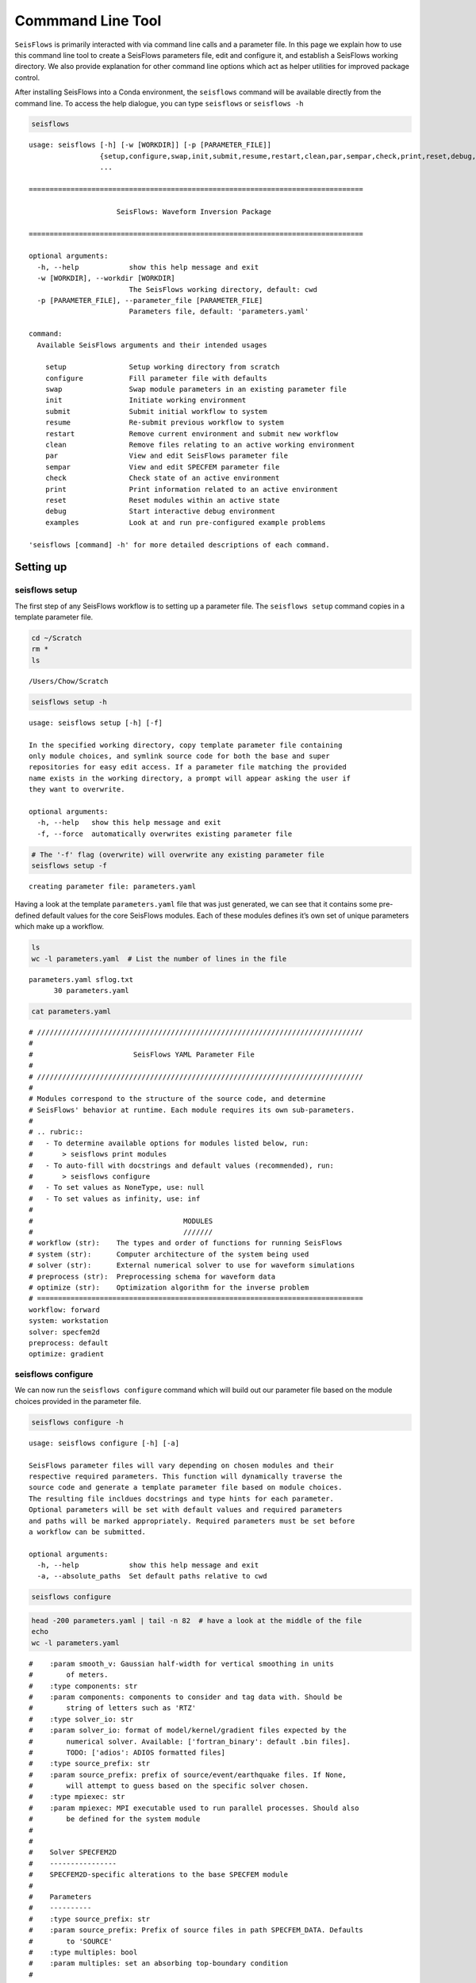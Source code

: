Commmand Line Tool
==================

``SeisFlows`` is primarily interacted with via command line calls and a
parameter file. In this page we explain how to use this command line
tool to create a SeisFlows parameters file, edit and configure it, and
establish a SeisFlows working directory. We also provide explanation for
other command line options which act as helper utilities for improved
package control.

After installing SeisFlows into a Conda environment, the ``seisflows``
command will be available directly from the command line. To access the
help dialogue, you can type ``seisflows`` or ``seisflows -h``

.. code:: bash

    seisflows


.. parsed-literal::

    usage: seisflows [-h] [-w [WORKDIR]] [-p [PARAMETER_FILE]]
                     {setup,configure,swap,init,submit,resume,restart,clean,par,sempar,check,print,reset,debug,examples}
                     ...
    
    ================================================================================
    
                         SeisFlows: Waveform Inversion Package                      
    
    ================================================================================
    
    optional arguments:
      -h, --help            show this help message and exit
      -w [WORKDIR], --workdir [WORKDIR]
                            The SeisFlows working directory, default: cwd
      -p [PARAMETER_FILE], --parameter_file [PARAMETER_FILE]
                            Parameters file, default: 'parameters.yaml'
    
    command:
      Available SeisFlows arguments and their intended usages
    
        setup               Setup working directory from scratch
        configure           Fill parameter file with defaults
        swap                Swap module parameters in an existing parameter file
        init                Initiate working environment
        submit              Submit initial workflow to system
        resume              Re-submit previous workflow to system
        restart             Remove current environment and submit new workflow
        clean               Remove files relating to an active working environment
        par                 View and edit SeisFlows parameter file
        sempar              View and edit SPECFEM parameter file
        check               Check state of an active environment
        print               Print information related to an active environment
        reset               Reset modules within an active state
        debug               Start interactive debug environment
        examples            Look at and run pre-configured example problems
    
    'seisflows [command] -h' for more detailed descriptions of each command.


Setting up
~~~~~~~~~~

seisflows setup
^^^^^^^^^^^^^^^

The first step of any SeisFlows workflow is to setting up a parameter
file. The ``seisflows setup`` command copies in a template parameter
file.

.. code:: bash

    cd ~/Scratch
    rm *
    ls


.. parsed-literal::

    /Users/Chow/Scratch


.. code:: bash

    seisflows setup -h


.. parsed-literal::

    usage: seisflows setup [-h] [-f]
    
    In the specified working directory, copy template parameter file containing
    only module choices, and symlink source code for both the base and super
    repositories for easy edit access. If a parameter file matching the provided
    name exists in the working directory, a prompt will appear asking the user if
    they want to overwrite.
    
    optional arguments:
      -h, --help   show this help message and exit
      -f, --force  automatically overwrites existing parameter file


.. code:: bash

    # The '-f' flag (overwrite) will overwrite any existing parameter file
    seisflows setup -f


.. parsed-literal::

    creating parameter file: parameters.yaml


Having a look at the template ``parameters.yaml`` file that was just
generated, we can see that it contains some pre-defined default values
for the core SeisFlows modules. Each of these modules defines it’s own
set of unique parameters which make up a workflow.

.. code:: bash

    ls
    wc -l parameters.yaml  # List the number of lines in the file


.. parsed-literal::

    parameters.yaml sflog.txt
          30 parameters.yaml


.. code:: bash

    cat parameters.yaml


.. parsed-literal::

    # //////////////////////////////////////////////////////////////////////////////
    #
    #                        SeisFlows YAML Parameter File
    #
    # //////////////////////////////////////////////////////////////////////////////
    #
    # Modules correspond to the structure of the source code, and determine
    # SeisFlows' behavior at runtime. Each module requires its own sub-parameters.
    #
    # .. rubric::
    #   - To determine available options for modules listed below, run:
    #       > seisflows print modules
    #   - To auto-fill with docstrings and default values (recommended), run:
    #       > seisflows configure
    #   - To set values as NoneType, use: null
    #   - To set values as infinity, use: inf
    #
    #                                    MODULES
    #                                    ///////
    # workflow (str):    The types and order of functions for running SeisFlows
    # system (str):      Computer architecture of the system being used
    # solver (str):      External numerical solver to use for waveform simulations
    # preprocess (str):  Preprocessing schema for waveform data
    # optimize (str):    Optimization algorithm for the inverse problem
    # ==============================================================================
    workflow: forward
    system: workstation
    solver: specfem2d
    preprocess: default
    optimize: gradient


seisflows configure
^^^^^^^^^^^^^^^^^^^

We can now run the ``seisflows configure`` command which will build out
our parameter file based on the module choices provided in the parameter
file.

.. code:: bash

    seisflows configure -h


.. parsed-literal::

    usage: seisflows configure [-h] [-a]
    
    SeisFlows parameter files will vary depending on chosen modules and their
    respective required parameters. This function will dynamically traverse the
    source code and generate a template parameter file based on module choices.
    The resulting file incldues docstrings and type hints for each parameter.
    Optional parameters will be set with default values and required parameters
    and paths will be marked appropriately. Required parameters must be set before
    a workflow can be submitted.
    
    optional arguments:
      -h, --help            show this help message and exit
      -a, --absolute_paths  Set default paths relative to cwd


.. code:: bash

    seisflows configure

.. code:: bash

    head -200 parameters.yaml | tail -n 82  # have a look at the middle of the file
    echo
    wc -l parameters.yaml


.. parsed-literal::

    #    :param smooth_v: Gaussian half-width for vertical smoothing in units
    #        of meters.
    #    :type components: str
    #    :param components: components to consider and tag data with. Should be
    #        string of letters such as 'RTZ'
    #    :type solver_io: str
    #    :param solver_io: format of model/kernel/gradient files expected by the
    #        numerical solver. Available: ['fortran_binary': default .bin files].
    #        TODO: ['adios': ADIOS formatted files]
    #    :type source_prefix: str
    #    :param source_prefix: prefix of source/event/earthquake files. If None,
    #        will attempt to guess based on the specific solver chosen.
    #    :type mpiexec: str
    #    :param mpiexec: MPI executable used to run parallel processes. Should also
    #        be defined for the system module
    #
    #        
    #    Solver SPECFEM2D
    #    ----------------
    #    SPECFEM2D-specific alterations to the base SPECFEM module
    #
    #    Parameters
    #    ----------
    #    :type source_prefix: str
    #    :param source_prefix: Prefix of source files in path SPECFEM_DATA. Defaults
    #        to 'SOURCE'
    #    :type multiples: bool
    #    :param multiples: set an absorbing top-boundary condition
    #
    #        
    # =============================================================================
    syn_data_format: ascii
    materials: acoustic
    density: False
    attenuation: False
    smooth_h: 0.0
    smooth_v: 0.0
    components: ZNE
    source_prefix: SOURCE
    multiples: False
    # =============================================================================
    #
    #    Default Preprocess
    #    ------------------
    #    Data processing for seismic traces, with options for data misfit,
    #    filtering, normalization and muting.
    #
    #    Parameters
    #    ----------
    #    :type syn_data_format: str
    #    :param syn_data_format: data format for reading synthetic traces into
    #        memory. Shared with solver module. For available see:
    #        seisflows.plugins.preprocess.readers
    #    :type obs_data_format: str
    #    :param obs_data_format: data format for reading observed traces into
    #        memory. For available see: seisflows.plugins.preprocess.readers
    #    :type misfit: str
    #    :param misfit: misfit function for waveform comparisons. For available
    #        see seisflows.plugins.preprocess.misfit
    #    :type backproject: str
    #    :param backproject: backprojection function for migration, or the
    #        objective function in FWI. For available see
    #        seisflows.plugins.preprocess.adjoint
    #    :type normalize: str
    #    :param normalize: Data normalization parameters used to normalize the
    #        amplitudes of waveforms. Choose from two sets:
    #        ENORML1: normalize per event by L1 of traces; OR
    #        ENORML2: normalize per event by L2 of traces;
    #        &
    #        TNORML1: normalize per trace by L1 of itself; OR
    #        TNORML2: normalize per trace by L2 of itself
    #    :type filter: str
    #    :param filter: Data filtering type, available options are:
    #        BANDPASS (req. MIN/MAX PERIOD/FREQ);
    #        LOWPASS (req. MAX_FREQ or MIN_PERIOD);
    #        HIGHPASS (req. MIN_FREQ or MAX_PERIOD)
    #    :type min_period: float
    #    :param min_period: Minimum filter period applied to time series.
    #        See also MIN_FREQ, MAX_FREQ, if User defines FREQ parameters, they
    #        will overwrite PERIOD parameters.
    #    :type max_period: float
    #    :param max_period: Maximum filter period applied to time series. See
    #        also MIN_FREQ, MAX_FREQ, if User defines FREQ parameters, they will
    #        overwrite PERIOD parameters.
    #    :type min_freq: float
    #    :param min_freq: Maximum filter frequency applied to time series,
    
         337 parameters.yaml


We can see that our parameter file is over 300 lines, a bit too
cumbersome to print on the page. The length of the file mostly arises
from the header, as each parameter gets it’s own entry with the
parameter’s type, docstring, and any available options. Each set of
parameters are separated by their relevant module, and their respective
docstrings should help users understand how and when they are used in a
SeisFlows workflow.

   **NOTE**: Many parameters have sensible default values chosen, but it
   is up to the user to decide which parameters are relevant to them,
   and how they would like them set. Internal check functions throughout
   the package will raise AssertionErrors for incorrectly or improperly
   set parameters.

Editing the parameter file
~~~~~~~~~~~~~~~~~~~~~~~~~~

seisflows par
^^^^^^^^^^^^^

You can always open your favorite text editor to make changes to the
parameter file, however the ``seisflows par`` command makes things
easier by allowing you to view and edit values from the command line.
This makes it convenient to change parameters quickly and allows you to
script your parameter file setup for improved reproducibility.

.. code:: bash

    seisflows par -h


.. parsed-literal::

    usage: seisflows par [-h] [-p] [parameter] [value]
    
    Directly edit values in the parameter file by providing the parameter and
    corresponding value. If no value is provided, will simply print out the
    current value of the given parameter. Works also with path names.
    
    positional arguments:
      parameter         Parameter to edit or view, (case independent).
      value             Optional value to set parameter to. If not given, will
                        print out current parameter. If given, will replace
                        current parameter with new value. Set as 'null' for
                        NoneType and set '' for empty string
    
    optional arguments:
      -h, --help        show this help message and exit
      -p, --skip_print  Skip the print statement which is typically sent to stdout
                        after changing parameters.


The call structure of the ``par`` command is provided in the help
message:

   seisflows par [parameter] [value (optional)]

We can view parameters by providing a single ‘parameter’ argument to the
``par`` command

.. code:: bash

    seisflows par ntask  # ntask is the number of tasks/events to be run during a workflow


.. parsed-literal::

    ntask: 1


We can change a given parameter from it’s original value by providing a
second ‘value’ argument

.. code:: bash

    seisflows par ntask 3


.. parsed-literal::

    ntask: 1 -> 3


seisflows sempar
^^^^^^^^^^^^^^^^

The ``seisflows sempar`` command behaves the same as the ``par``
command, except is used to edit a SPECFEM2D/3D/3D_GLOBE Par_file. It has
the same call structure as ``par``.

seisflows check
^^^^^^^^^^^^^^^

Each module contains it’s own internal set of parameter checks which
make sure that reasonable parameter values and types have been chosen.
This is especially important when submitting large jobs on clusters as
the ``check`` function will allow the User to catch errors without
having to wait on queue times or waste computational resources.

.. code:: bash

    seisflows check


.. parsed-literal::

    
    ================================================================================
                                    PARAMETER ERRROR                                
                                    ////////////////                                
    `path_specfem_bin` must exist and must point to directory containing SPECFEM
    executables
    ================================================================================


Here we can see that a given path has not been set correctly in the
parameter file.

seisflows swap
^^^^^^^^^^^^^^

The ``seisflows swap`` command allows you to swap out a set of module
parameters without affecting other parts of the parameter file. Some
cases for when this might be useful include switching from a
‘workstation’ system to a ‘cluster’ system, or swapping solvers from
‘specfem2d’ to ‘specfem3d’.

.. code:: bash

    seisflows swap -h


.. parsed-literal::

    usage: seisflows swap [-h] [module] [classname]
    
    During workflow development, it may be necessary to swap between different
    sub-modules (e.g., system.workstation -> system.cluster). However this would
    typically involving re-generating and re-filling a parameter file. The 'swap'
    function makes it easier to swap parameters between modules.
    
    positional arguments:
      module      Module name to swap
      classname   Classname to swap to
    
    optional arguments:
      -h, --help  show this help message and exit


Running workflows
~~~~~~~~~~~~~~~~~

seisflows submit
^^^^^^^^^^^^^^^^

To run SeisFlows, we use the ``submit`` call. This will submit the
``workflow`` to the ``system`` and continue until a User-defined stop
criteria is met.

Under the hood, the ``submit`` function will differ depending on the
chosen ``system``. For Users running on laptops and workstations,
``submit`` will simply launch a Python process and step through the
tasks in the ``workflow`` task list. On clusters, ``submit`` will launch
a master job on a compute node, which will itself step through tasks in
the task list, ensuring that no processing is run on login nodes.

.. code:: bash

    seisflows submit -h


.. parsed-literal::

    usage: seisflows submit [-h] [-s STOP_AFTER]
    
    The main SeisFlows execution command. Submit a SeisFlows workflow to the
    chosen system, equal to executing seisflows.workflow.main(). This function
    will create and fill the working directory with required paths, perform path
    and parameter error checking, and establish the active working environment
    before executing the workflow.
    
    optional arguments:
      -h, --help            show this help message and exit
      -s STOP_AFTER, --stop_after STOP_AFTER
                            Optional override of the 'STOP_AFTER' parameter


seisflows clean
^^^^^^^^^^^^^^^

The ``clean`` function is used to clear an existing working directory.
It deletes all SeisFlows created files and directories using paths in
the parameter file, but does not delete the parameter file itself. Use
the ``-f/--force`` flag to skip over the ‘are you sure?’ check
statement.

.. code:: bash

    seisflows clean -h 


.. parsed-literal::

    usage: seisflows clean [-h] [-f]
    
    Delete all SeisFlows related files in the working directory, except for the
    parameter file.
    
    optional arguments:
      -h, --help   show this help message and exit
      -f, --force  Skip the warning check that precedes the clean function


seisflows restart
^^^^^^^^^^^^^^^^^

The ``restart`` function is a convenience function which wraps ``clean``
and ``submit``. It is used to restart workflows using the same parameter
file. It also takes the ``-f/--force`` flag that the clean function
defines.

.. code:: bash

    seisflows restart -h


.. parsed-literal::

    usage: seisflows restart [-h] [-f]
    
    Akin to running seisflows clean; seisflows submit. Restarts the workflow by
    removing the current state and submitting a fresh workflow.
    
    optional arguments:
      -h, --help   show this help message and exit
      -f, --force  Skip the clean warning check statement


Plotting
~~~~~~~~

.. code:: bash

    from IPython.display import Image  # Required for showing inline figures in notebook/docs

seisflows plot2d
^^^^^^^^^^^^^^^^

``plot2d`` allows you to quickly plot SPECFEM2D models, kernels and
gradients which have been exported to disk during a SeisFlows workflow.
From a SeisFlows working directory the format for running ``plot2d`` is
provided in the help message.

.. code:: bash

    # a directory where we have run an example problem
    cd ~/sfexamples/example_2
    ls


.. parsed-literal::

    /home/bchow/Work/work/seisflows_example/example_2
    logs	parameters.yaml  sflog.txt    specfem2d
    output	scratch		 sfstate.txt  specfem2d_workdir


.. code:: bash

    seisflows plot2d -h


.. parsed-literal::

    usage: seisflows plot2d [-h] [-c [CMAP]] [-s [SAVEFIG]] [name] [parameter]
    
    Plots model/kernels/gradient files located in the output/
            directory. ONLY available for SPECFEM2D models.
    
    positional arguments:
      name                  Name of directory in the output/ directory
      parameter             Name of parameter to plot from `name`. E.g., 'vs',
                            'vp' etc.
    
    optional arguments:
      -h, --help            show this help message and exit
      -c [CMAP], --cmap [CMAP]
                            colormap to be passed to PyPlot
      -s [SAVEFIG], --savefig [SAVEFIG]
                            optional name and path to save figure


Running ``plot2d`` without any arguments will print out a list of
available directories you can plot

.. code:: bash

    seisflows plot2d 


.. parsed-literal::

                                         PLOT2D                                     
                                         //////                                     
    Available models/gradients/kernels
    
    GRADIENT_01
    GRADIENT_02
    MODEL_01
    MODEL_02
    MODEL_INIT
    MODEL_TRUE


Users will also have to choose which parameter they would like to plot,
which is defined by the available parameters in the underlying model.
Incorrect choices will throw an AssertionError which will tell you what
parameters are available to plot.

.. code:: bash

    seisflows plot2d GRADIENT_01


.. parsed-literal::

    Traceback (most recent call last):
      File "/home/bchow/miniconda3/envs/docs/bin/seisflows", line 33, in <module>
        sys.exit(load_entry_point('seisflows', 'console_scripts', 'seisflows')())
      File "/home/bchow/REPOSITORIES/seisflows/seisflows/seisflows.py", line 1383, in main
        sf()
      File "/home/bchow/REPOSITORIES/seisflows/seisflows/seisflows.py", line 438, in __call__
        getattr(self, self._args.command)(**vars(self._args))
      File "/home/bchow/REPOSITORIES/seisflows/seisflows/seisflows.py", line 1106, in plot2d
        save=savefig)
      File "/home/bchow/REPOSITORIES/seisflows/seisflows/tools/specfem.py", line 428, in plot2d
        f"chosen `parameter` must be in {self._parameters}"
    AssertionError: chosen `parameter` must be in ['vp_kernel', 'vs_kernel']


.. code:: bash

    seisflows plot2d GRADIENT_01 vs_kernel --savefig gradient_01_vs_kernel.png
    Image(filename='gradient_01_vs_kernel.png') 


.. parsed-literal::

    Figure(707.107x707.107)




.. image:: images/command_line_tool_files/command_line_tool_40_1.png



seisflows plotst
^^^^^^^^^^^^^^^^

``plotst`` (i.e., *plot st*\ ream) is a wrapper for ObsPy’s
Stream.plot() which plots waveforms generated by the external numerical
solver. In this case we have generated waveforms in the ASCII format
during one of our example problems. Using the ``export_traces``
parameter, our workflow has saved these waveforms to the ``output/``
directory of our SeisFlows working directory.

.. code:: bash

    cd ~/sfexamples/example_3/output/solver/001/syn
    ls


.. parsed-literal::

    /home/bchow/Work/work/seisflows_example/example_3/output/solver/001/syn
    AA.S000000.BXY.semd  AA.S000009.BXY.semd  AA.S000018.BXY.semd
    AA.S000001.BXY.semd  AA.S000010.BXY.semd  AA.S000019.BXY.semd
    AA.S000002.BXY.semd  AA.S000011.BXY.semd  AA.S000020.BXY.semd
    AA.S000003.BXY.semd  AA.S000012.BXY.semd  AA.S000021.BXY.semd
    AA.S000004.BXY.semd  AA.S000013.BXY.semd  AA.S000022.BXY.semd
    AA.S000005.BXY.semd  AA.S000014.BXY.semd  AA.S000023.BXY.semd
    AA.S000006.BXY.semd  AA.S000015.BXY.semd  AA.S000024.BXY.semd
    AA.S000007.BXY.semd  AA.S000016.BXY.semd
    AA.S000008.BXY.semd  AA.S000017.BXY.semd


.. code:: bash

    # Run the help message
    seisflows plotst -h


.. parsed-literal::

    usage: seisflows plotst [-h] [--data_format [DATA_FORMAT]] [-s [SAVEFIG]]
                            [fids [fids ...]]
    
    Plots waveforms output by the solver. Uses ObsPy's 
    Stream.plot() function under the hood. Example call would be 
    `seisflows plotst scratch/solver/mainsolver/traces/syn/*`
            
    
    positional arguments:
      fids                  File IDs to be passed to plotting. Wildcards
                            acceptable
    
    optional arguments:
      -h, --help            show this help message and exit
      --data_format [DATA_FORMAT]
                            Data format of the files. Must match file type that
                            SeisFlows can read. These include:['SU', 'ASCII',
                            'SAC']. Defaults to 'ASCII'. See
                            SeisFlows.preprocess.default.read() for all options.
      -s [SAVEFIG], --savefig [SAVEFIG]
                            optional name and path to save figure


.. code:: bash

    # Plot a single synthetic seismogram
    seisflows plotst AA.S000000.BXY.semd --savefig AA.S000000.BXY.semd.png
    Image("AA.S000000.BXY.semd.png")




.. image:: images/command_line_tool_files/command_line_tool_44_0.png



.. code:: bash

    # Use wild cards to plot multiple stations at once
    seisflows plotst AA.S00000?.BXY.semd --savefig AA.S00000X.BXY.semd.png
    Image("AA.S00000X.BXY.semd.png")




.. image:: images/command_line_tool_files/command_line_tool_45_0.png


